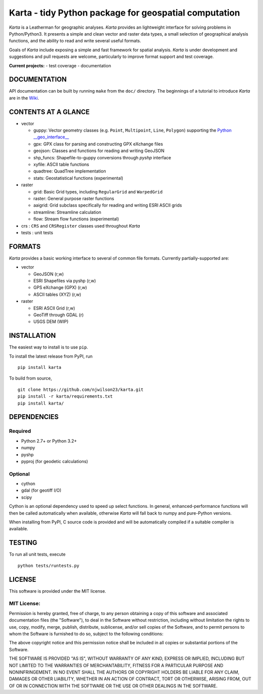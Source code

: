 Karta - tidy Python package for geospatial computation
======================================================

|Build Status|

*Karta* is a Leatherman for geographic analyses. *Karta* provides an
lightweight interface for solving problems in Python/Python3. It
presents a simple and clean vector and raster data types, a small
selection of geographical analysis functions, and the ability to read
and write several useful formats.

Goals of *Karta* include exposing a simple and fast framework for
spatial analysis. *Karta* is under development and suggestions and pull
requests are welcome, particularly to improve format support and test
coverage.

**Current projects:** - test coverage - documentation

DOCUMENTATION
-------------

API documentation can be built by running ``make`` from the ``doc/``
directory. The beginnings of a tutorial to introduce *Karta* are in the
`Wiki <https://github.com/njwilson23/karta/wiki/Tutorial>`__.

CONTENTS AT A GLANCE
--------------------

-  vector

   -  guppy: Vector geometry classes (e.g. ``Point``, ``Multipoint``,
      ``Line``, ``Polygon``) supporting the `Python
      \_\_geo\_interface\_\_ <https://gist.github.com/sgillies/2217756>`__
   -  gpx: GPX class for parsing and constructing GPX eXchange files
   -  geojson: Classes and functions for reading and writing GeoJSON
   -  shp\_funcs: Shapefile-to-guppy conversions through *pyshp*
      interface
   -  xyfile: ASCII table functions
   -  quadtree: QuadTree implementation
   -  stats: Geostatistical functions (experimental)

-  raster

   -  grid: Basic Grid types, including ``RegularGrid`` and
      ``WarpedGrid``
   -  raster: General purpose raster functions
   -  aaigrid: Grid subclass specifically for reading and writing ESRI
      ASCII grids
   -  streamline: Streamline calculation
   -  flow: Stream flow functions (experimental)

-  crs : ``CRS`` and ``CRSRegister`` classes used throughout *Karta*

-  tests : unit tests

FORMATS
-------

*Karta* provides a basic working interface to several of common file
formats. Currently partially-supported are:

-  vector

   -  GeoJSON (r,w)
   -  ESRI Shapefiles via pyshp (r,w)
   -  GPS eXchange (GPX) (r,w)
   -  ASCII tables (XYZ) (r,w)

-  raster

   -  ESRI ASCII Grid (r,w)
   -  GeoTiff through GDAL (r)
   -  USGS DEM (WIP)

INSTALLATION
------------

The easiest way to install is to use ``pip``.

To install the latest release from PyPI, run

::

    pip install karta

To build from source,

::

    git clone https://github.com/njwilson23/karta.git
    pip install -r karta/requirements.txt
    pip install karta/

DEPENDENCIES
------------

Required
~~~~~~~~

-  Python 2.7+ or Python 3.2+
-  numpy
-  pyshp
-  pyproj (for geodetic calculations)

Optional
~~~~~~~~

-  cython
-  gdal (for geotiff I/O)
-  scipy

Cython is an optional dependency used to speed up select functions. In
general, enhanced-performance functions will then be called
automatically when available, otherwise *Karta* will fall back to numpy
and pure-Python versions.

When installing from PyPI, C source code is provided and will be
automatically compiled if a suitable compiler is available.

TESTING
-------

To run all unit tests, execute

::

    python tests/runtests.py

LICENSE
-------

This software is provided under the MIT license.

MIT License:
~~~~~~~~~~~~

Permission is hereby granted, free of charge, to any person obtaining a
copy of this software and associated documentation files (the
"Software"), to deal in the Software without restriction, including
without limitation the rights to use, copy, modify, merge, publish,
distribute, sublicense, and/or sell copies of the Software, and to
permit persons to whom the Software is furnished to do so, subject to
the following conditions:

The above copyright notice and this permission notice shall be included
in all copies or substantial portions of the Software.

THE SOFTWARE IS PROVIDED "AS IS", WITHOUT WARRANTY OF ANY KIND, EXPRESS
OR IMPLIED, INCLUDING BUT NOT LIMITED TO THE WARRANTIES OF
MERCHANTABILITY, FITNESS FOR A PARTICULAR PURPOSE AND NONINFRINGEMENT.
IN NO EVENT SHALL THE AUTHORS OR COPYRIGHT HOLDERS BE LIABLE FOR ANY
CLAIM, DAMAGES OR OTHER LIABILITY, WHETHER IN AN ACTION OF CONTRACT,
TORT OR OTHERWISE, ARISING FROM, OUT OF OR IN CONNECTION WITH THE
SOFTWARE OR THE USE OR OTHER DEALINGS IN THE SOFTWARE.

.. |Build Status| image:: https://travis-ci.org/njwilson23/karta.svg?branch=master
   :target: https://travis-ci.org/njwilson23/karta
